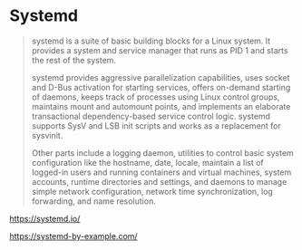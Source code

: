 * Systemd

#+BEGIN_QUOTE
systemd is a suite of basic building blocks for a Linux system. It provides a system and service manager that runs as PID 1 and starts the rest of the system.

systemd provides aggressive parallelization capabilities, uses socket and D-Bus activation for starting services, offers on-demand starting of daemons, keeps track of processes using Linux control groups, maintains mount and automount points, and implements an elaborate transactional dependency-based service control logic. systemd supports SysV and LSB init scripts and works as a replacement for sysvinit.

Other parts include a logging daemon, utilities to control basic system configuration like the hostname, date, locale, maintain a list of logged-in users and running containers and virtual machines, system accounts, runtime directories and settings, and daemons to manage simple network configuration, network time synchronization, log forwarding, and name resolution.
#+END_QUOTE

https://systemd.io/

https://systemd-by-example.com/
